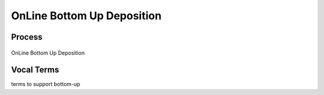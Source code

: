 
.. _$_02-core-10-deposition-bottom-up:

===========================
OnLine Bottom Up Deposition
===========================

Process
-------

.. figure:: $_02-core-10-deposition-bottom-up_.png
   :align: center
   
   OnLine Bottom Up Deposition

Vocal Terms
-----------

terms to support bottom-up

